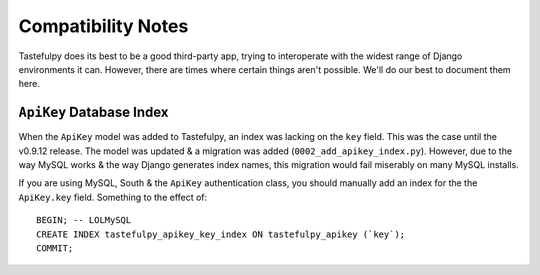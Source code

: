 .. _ref-compatibility-notes:

===================
Compatibility Notes
===================


Tastefulpy does its best to be a good third-party app, trying to interoperate
with the widest range of Django environments it can. However, there are times
where certain things aren't possible. We'll do our best to document them here.


``ApiKey`` Database Index
-------------------------

When the ``ApiKey`` model was added to Tastefulpy, an index was lacking on the
``key`` field. This was the case until the v0.9.12 release. The model was
updated & a migration was added (``0002_add_apikey_index.py``). However, due
to the way MySQL works & the way Django generates index names, this migration
would fail miserably on many MySQL installs.

If you are using MySQL, South & the ``ApiKey`` authentication class, you should
manually add an index for the the ``ApiKey.key`` field. Something to the effect
of::

    BEGIN; -- LOLMySQL
    CREATE INDEX tastefulpy_apikey_key_index ON tastefulpy_apikey (`key`);
    COMMIT;
